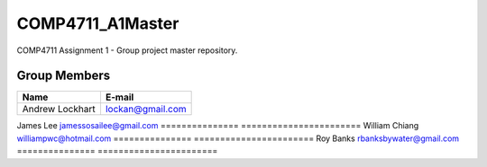 #################
COMP4711_A1Master
#################

COMP4711 Assignment 1 - Group project master repository. 

*************
Group Members
*************
===============  =======================
Name             E-mail
===============  =======================
Andrew Lockhart  lockan@gmail.com
===============  =======================
James Lee        jamessosailee@gmail.com
===============  =======================
William Chiang   williampwc@hotmail.com
===============  =======================
Roy Banks        rbanksbywater@gmail.com
===============  =======================
